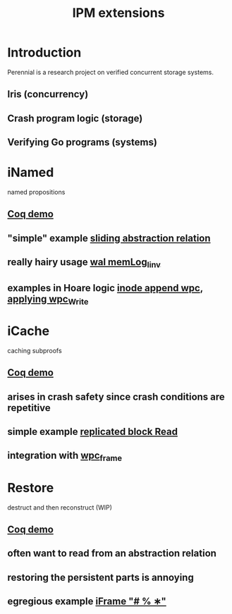 #+TITLE: IPM extensions

* Introduction
Perennial is a research project on verified concurrent storage systems.
** Iris (concurrency)
** Crash program logic (storage)
** Verifying Go programs (systems)
* iNamed
named propositions
** [[file:ipm_extensions.v::first extension][Coq demo]]
** "simple" example [[file:../program_proof/wal/sliding_proof.v::is_sliding][sliding abstraction relation]]
** really hairy usage [[file:../program_proof/wal/invariant.v::Definition memLog_linv γ][wal memLog_linv]]
** examples in Hoare logic [[file:../program_proof/examples/inode_proof.v::wpc_Inode__Append][inode append wpc]], [[file:../program_proof/examples/inode_proof.v::wpc_Write_fupd][applying wpc_Write]]
* iCache
caching subproofs
** [[file:ipm_extensions.v::second extension][Coq demo]]
** arises in crash safety since crash conditions are repetitive
** simple example [[file:../program_proof/examples/replicated_block_proof.v::wpc_RepBlock__Read][replicated block Read]]
** integration with [[file:../goose_lang/wpc_proofmode.v::tac_wpc_wp_frame_cache][wpc_frame]]
* Restore
destruct and then reconstruct (WIP)
** [[file:ipm_extensions.v::third extension][Coq demo]]
** often want to read from an abstraction relation
** restoring the persistent parts is annoying
** egregious example [[file:../program_proof/wal/logger_proof.v::iFrame "# % ∗"][iFrame "# % ∗"]]
